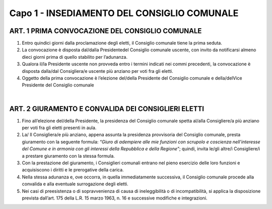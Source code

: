 =================
Capo 1 - INSEDIAMENTO DEL CONSIGLIO COMUNALE
=================

ART. 1 PRIMA CONVOCAZIONE DEL CONSIGLIO COMUNALE
---------------------------------------------

1.  Entro quindici giorni dalla proclamazione degli eletti, il Consiglio comunale tiene la prima seduta.

2. La convocazione è disposta dal/dalla Presidentedel Consiglio comunale uscente, con invito da notificarsi almeno dieci giorni prima di quello stabilito per l’adunanza.

3. Qualora il/la  Presidente uscente non provveda entro i termini indicati nei commi precedenti, la convocazione è disposta dalla/dal Consigliera/e uscente più anziano per voti fra gli eletti.

4. Oggetto della prima convocazione è l’elezione del/della  Presidente del  Consiglio  comunale  e della/delVice Presidente del Consiglio comunale

|

ART. 2 GIURAMENTO E CONVALIDA DEI CONSIGLIERI ELETTI
----------------------------------------------------

1. Fino  all’elezione del/della Presidente,  la  presidenza  del  Consiglio  comunale  spetta al/alla Consigliere/a più anziano per voti fra gli eletti presenti in aula.

2. La/ Il Consigliera/e più anziano, appena assunta la presidenza provvisoria del Consiglio comunale, presta  giuramento  con la  seguente  formula: *“Giuro di adempiere alle mie funzioni con scrupolo e coscienza nell’interesse del Comune e in armonia con gli interessi della Repubblica e della Regione”*; quindi, invita le/gli altre/i Consigliere/i a prestare giuramento con la stessa formula.

3. Con la prestazione del giuramento, i Consiglieri comunali entrano nel pieno esercizio delle loro funzioni e acquisiscono i diritti e le prerogative della carica.

4. Nella stessa adunanza e, ove occorra, in quella immediatamente successiva, il Consiglio comunale procede alla convalida e alla eventuale surrogazione degli eletti.

5. Nei casi di preesistenza o di sopravvenienza di causa di ineleggibilità o di incompatibilità, si applica la  disposizione  prevista  dall’art. 175 della L.R. 15 marzo 1963, n. 16 e successive modifiche e integrazioni.
